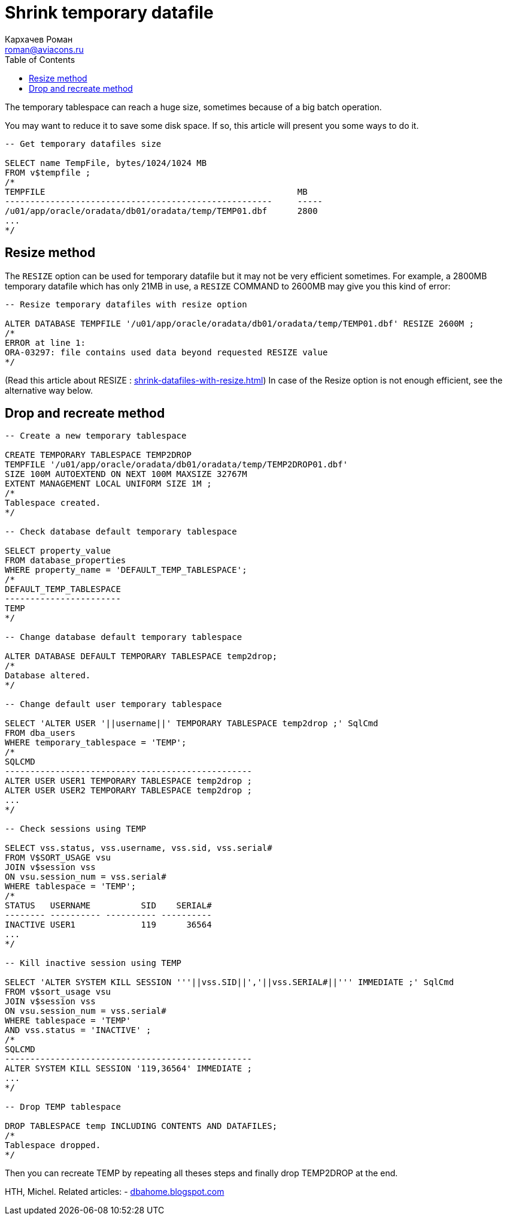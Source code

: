 = Shrink temporary datafile
Кархачев Роман <roman@aviacons.ru>
:doctype: article
:encoding: utf-8
:lang: ru
:toc: left
:homepage: http://www.aviacons.ru
:experimental:

The temporary tablespace can reach a huge size, sometimes because of a big batch operation.

You may want to reduce it to save some disk space. If so, this article will present you some ways to do it.

[source,sql]
----
-- Get temporary datafiles size

SELECT name TempFile, bytes/1024/1024 MB
FROM v$tempfile ;
/*
TEMPFILE                                                  MB
-----------------------------------------------------     -----
/u01/app/oracle/oradata/db01/oradata/temp/TEMP01.dbf      2800
...
*/
----

== Resize method

The `RESIZE` option can be used for temporary datafile but it may not be very efficient sometimes. For example, a 2800MB temporary datafile which has only 21MB in use, a `RESIZE` COMMAND to 2600MB may give you this kind of error:

[source,sql]
----
-- Resize temporary datafiles with resize option

ALTER DATABASE TEMPFILE '/u01/app/oracle/oradata/db01/oradata/temp/TEMP01.dbf' RESIZE 2600M ;
/*
ERROR at line 1:
ORA-03297: file contains used data beyond requested RESIZE value
*/
----

(Read this article about RESIZE : http://www.uxora.com/oracle/dba/5-shrink-datafiles-with-resize[shrink-datafiles-with-resize.html]) In case of the Resize option is not enough efficient, see the alternative way below.

== Drop and recreate method

[source,sql]
----
-- Create a new temporary tablespace

CREATE TEMPORARY TABLESPACE TEMP2DROP
TEMPFILE '/u01/app/oracle/oradata/db01/oradata/temp/TEMP2DROP01.dbf'
SIZE 100M AUTOEXTEND ON NEXT 100M MAXSIZE 32767M
EXTENT MANAGEMENT LOCAL UNIFORM SIZE 1M ;
/*
Tablespace created.
*/

-- Check database default temporary tablespace

SELECT property_value
FROM database_properties
WHERE property_name = 'DEFAULT_TEMP_TABLESPACE';
/*
DEFAULT_TEMP_TABLESPACE
-----------------------
TEMP
*/

-- Change database default temporary tablespace

ALTER DATABASE DEFAULT TEMPORARY TABLESPACE temp2drop;
/*
Database altered.
*/

-- Change default user temporary tablespace

SELECT 'ALTER USER '||username||' TEMPORARY TABLESPACE temp2drop ;' SqlCmd
FROM dba_users
WHERE temporary_tablespace = 'TEMP';
/*
SQLCMD
-------------------------------------------------
ALTER USER USER1 TEMPORARY TABLESPACE temp2drop ;
ALTER USER USER2 TEMPORARY TABLESPACE temp2drop ;
...
*/

-- Check sessions using TEMP

SELECT vss.status, vss.username, vss.sid, vss.serial#
FROM V$SORT_USAGE vsu
JOIN v$session vss
ON vsu.session_num = vss.serial#
WHERE tablespace = 'TEMP';
/*
STATUS   USERNAME          SID    SERIAL#
-------- ---------- ---------- ----------
INACTIVE USER1             119      36564
...
*/

-- Kill inactive session using TEMP

SELECT 'ALTER SYSTEM KILL SESSION '''||vss.SID||','||vss.SERIAL#||''' IMMEDIATE ;' SqlCmd
FROM v$sort_usage vsu
JOIN v$session vss
ON vsu.session_num = vss.serial#
WHERE tablespace = 'TEMP'
AND vss.status = 'INACTIVE' ;
/*
SQLCMD
-------------------------------------------------
ALTER SYSTEM KILL SESSION '119,36564' IMMEDIATE ;
...
*/

-- Drop TEMP tablespace

DROP TABLESPACE temp INCLUDING CONTENTS AND DATAFILES;
/*
Tablespace dropped.
*/

----

Then you can recreate TEMP by repeating all theses steps and finally drop TEMP2DROP at the end.

HTH, Michel.
Related articles:  
- http://dbahome.blogspot.com/2009/02/how-to-shrink-temporary-tablespace-if.html[dbahome.blogspot.com]
